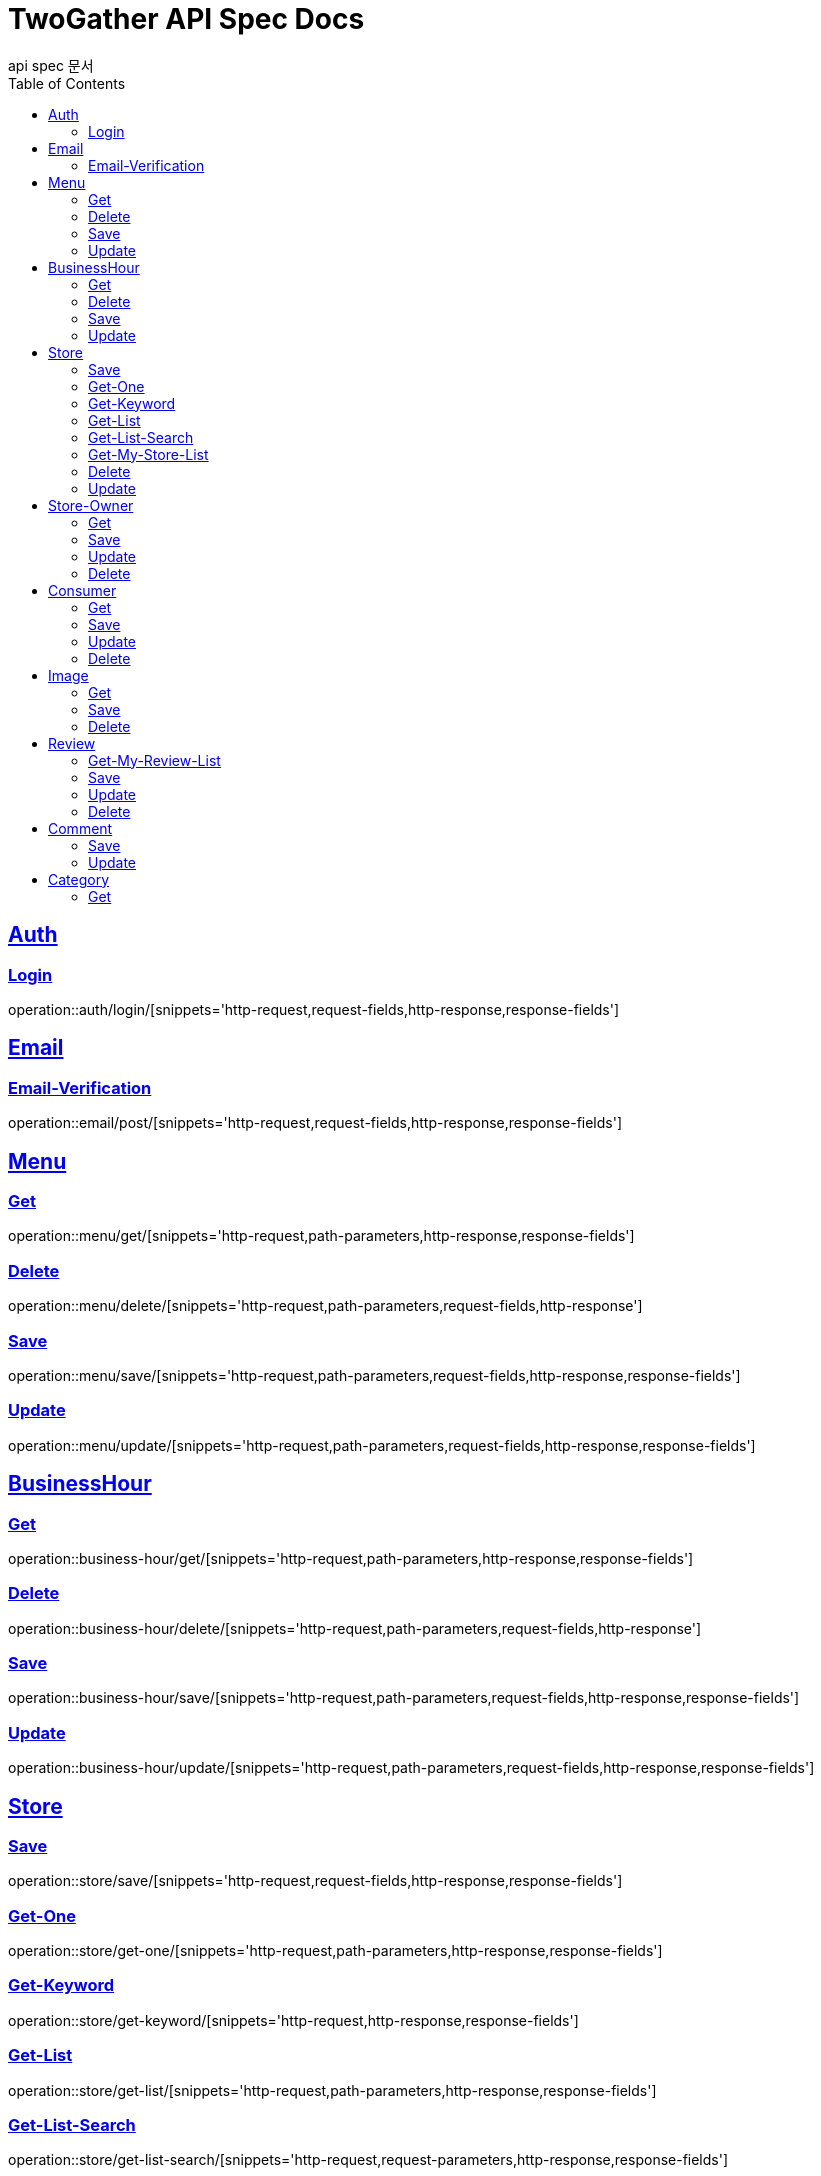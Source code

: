 = TwoGather API Spec Docs
api spec 문서
:doctype: book
:icons: font
:source-highlighter: highlightjs
:toc: left
:toclevels: 2
:sectlinks:

== Auth

=== Login
operation::auth/login/[snippets='http-request,request-fields,http-response,response-fields']

== Email
=== Email-Verification
operation::email/post/[snippets='http-request,request-fields,http-response,response-fields']

== Menu

=== Get
operation::menu/get/[snippets='http-request,path-parameters,http-response,response-fields']

=== Delete
operation::menu/delete/[snippets='http-request,path-parameters,request-fields,http-response']

=== Save
operation::menu/save/[snippets='http-request,path-parameters,request-fields,http-response,response-fields']

=== Update
operation::menu/update/[snippets='http-request,path-parameters,request-fields,http-response,response-fields']

== BusinessHour

=== Get
operation::business-hour/get/[snippets='http-request,path-parameters,http-response,response-fields']

=== Delete
operation::business-hour/delete/[snippets='http-request,path-parameters,request-fields,http-response']

=== Save
operation::business-hour/save/[snippets='http-request,path-parameters,request-fields,http-response,response-fields']

=== Update
operation::business-hour/update/[snippets='http-request,path-parameters,request-fields,http-response,response-fields']


== Store

=== Save
operation::store/save/[snippets='http-request,request-fields,http-response,response-fields']

=== Get-One
operation::store/get-one/[snippets='http-request,path-parameters,http-response,response-fields']

=== Get-Keyword
operation::store/get-keyword/[snippets='http-request,http-response,response-fields']

=== Get-List
operation::store/get-list/[snippets='http-request,path-parameters,http-response,response-fields']

=== Get-List-Search
operation::store/get-list-search/[snippets='http-request,request-parameters,http-response,response-fields']

=== Get-My-Store-List
operation::store/get-my-list/[snippets='http-request,path-parameters,request-parameters,http-response,response-fields']

=== Delete
operation::store/delete/[snippets='http-request,path-parameters,http-response']

=== Update
operation::store/update/[snippets='http-request,path-parameters,request-fields,http-response,response-fields']


== Store-Owner

=== Get
operation::owner/get/[snippets='http-request,path-parameters,http-response,response-fields']

=== Save
operation::owner/save/[snippets='http-request,request-fields,http-response,response-fields']

=== Update
operation::owner/update/[snippets='http-request,path-parameters,request-fields,http-response,response-fields']

=== Delete
operation::owner/delete/[snippets='http-request,path-parameters,http-response']

== Consumer

=== Get
operation::consumer/get/[snippets='http-request,path-parameters,http-response,response-fields']

=== Save
operation::consumer/save/[snippets='http-request,request-fields,http-response,response-fields']

=== Update
operation::consumer/update/[snippets='http-request,path-parameters,request-fields,http-response,response-fields']

=== Delete
operation::consumer/delete/[snippets='http-request,path-parameters,http-response']

== Image

=== Get
operation::image/get/[snippets='http-request,path-parameters,http-response,response-fields']

=== Save
operation::image/save/[snippets='http-request,path-parameters,http-response,response-fields']

=== Delete
operation::image/delete/[snippets='http-request,path-parameters,http-response']


== Review

=== Get-My-Review-List
operation::review/getMyReviewInfos/[snippets='http-request,path-parameters,request-parameters,http-response,response-fields']

=== Save
operation::review/save/[snippets='http-request,path-parameters,http-response,response-fields']

=== Update
operation::review/update/[snippets='http-request,path-parameters,http-response,response-fields']

=== Delete
operation::review/delete/[snippets='http-request,path-parameters,http-response']

== Comment
=== Save
operation::comment/save/[snippets='http-request,path-parameters,http-response,response-fields']

=== Update
operation::comment/update/[snippets='http-request,path-parameters,http-response,response-fields']

== Category

=== Get
operation::category/get/[snippets='http-request,http-response,response-fields']


:linkattrs:
:bookmarks: